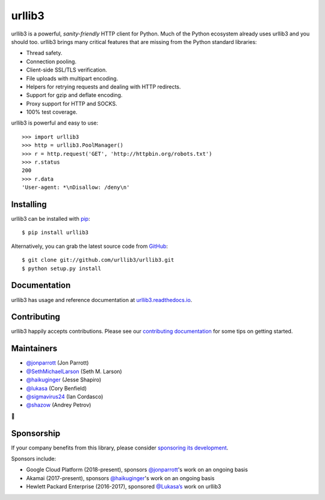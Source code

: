 urllib3
=======

.. image:: https://travis-ci.org/urllib3/urllib3.svg?branch=master
        :alt: Build status on Travis
        :target: https://travis-ci.org/urllib3/urllib3

.. image:: https://img.shields.io/appveyor/ci/urllib3/urllib3/master.svg
        :alt: Build status on AppVeyor
        :target: https://ci.appveyor.com/project/urllib3/urllib3

.. image:: https://readthedocs.org/projects/urllib3/badge/?version=latest
        :alt: Documentation Status
        :target: https://urllib3.readthedocs.io/en/latest/
        
.. image:: https://img.shields.io/codecov/c/github/urllib3/urllib3.svg
        :alt: Coverage Status
        :target: https://codecov.io/gh/urllib3/urllib3

.. image:: https://img.shields.io/pypi/v/urllib3.svg?maxAge=86400
        :alt: PyPI version
        :target: https://pypi.python.org/pypi/urllib3

.. image:: https://www.bountysource.com/badge/tracker?tracker_id=192525
        :alt: Bountysource
        :target: https://www.bountysource.com/trackers/192525-urllib3?utm_source=192525&utm_medium=shield&utm_campaign=TRACKER_BADGE

urllib3 is a powerful, *sanity-friendly* HTTP client for Python. Much of the
Python ecosystem already uses urllib3 and you should too.
urllib3 brings many critical features that are missing from the Python
standard libraries:

- Thread safety.
- Connection pooling.
- Client-side SSL/TLS verification.
- File uploads with multipart encoding.
- Helpers for retrying requests and dealing with HTTP redirects.
- Support for gzip and deflate encoding.
- Proxy support for HTTP and SOCKS.
- 100% test coverage.

urllib3 is powerful and easy to use::

    >>> import urllib3
    >>> http = urllib3.PoolManager()
    >>> r = http.request('GET', 'http://httpbin.org/robots.txt')
    >>> r.status
    200
    >>> r.data
    'User-agent: *\nDisallow: /deny\n'


Installing
----------

urllib3 can be installed with `pip <https://pip.pypa.io>`_::

    $ pip install urllib3

Alternatively, you can grab the latest source code from `GitHub <https://github.com/urllib3/urllib3>`_::

    $ git clone git://github.com/urllib3/urllib3.git
    $ python setup.py install


Documentation
-------------

urllib3 has usage and reference documentation at `urllib3.readthedocs.io <https://urllib3.readthedocs.io>`_.


Contributing
------------

urllib3 happily accepts contributions. Please see our
`contributing documentation <https://urllib3.readthedocs.io/en/latest/contributing.html>`_
for some tips on getting started.


Maintainers
-----------

- `@jonparrott <https://github.com/jonparrott>`_ (Jon Parrott)
- `@SethMichaelLarson <https://github.com/SethMichaelLarson>`_ (Seth M. Larson)
- `@haikuginger <https://github.com/haikuginger>`_ (Jesse Shapiro)
- `@lukasa <https://github.com/lukasa>`_ (Cory Benfield)
- `@sigmavirus24 <https://github.com/sigmavirus24>`_ (Ian Cordasco)
- `@shazow <https://github.com/shazow>`_ (Andrey Petrov)

👋


Sponsorship
-----------

If your company benefits from this library, please consider `sponsoring its
development <https://urllib3.readthedocs.io/en/latest/contributing.html#sponsorship>`_.

Sponsors include:

- Google Cloud Platform (2018-present), sponsors `@jonparrott <https://github.com/jonparrott>`_'s work on an ongoing basis
- Akamai (2017-present), sponsors `@haikuginger <https://github.com/haikuginger>`_'s work on an ongoing basis
- Hewlett Packard Enterprise (2016-2017), sponsored `@Lukasa’s <https://github.com/Lukasa>`_ work on urllib3
